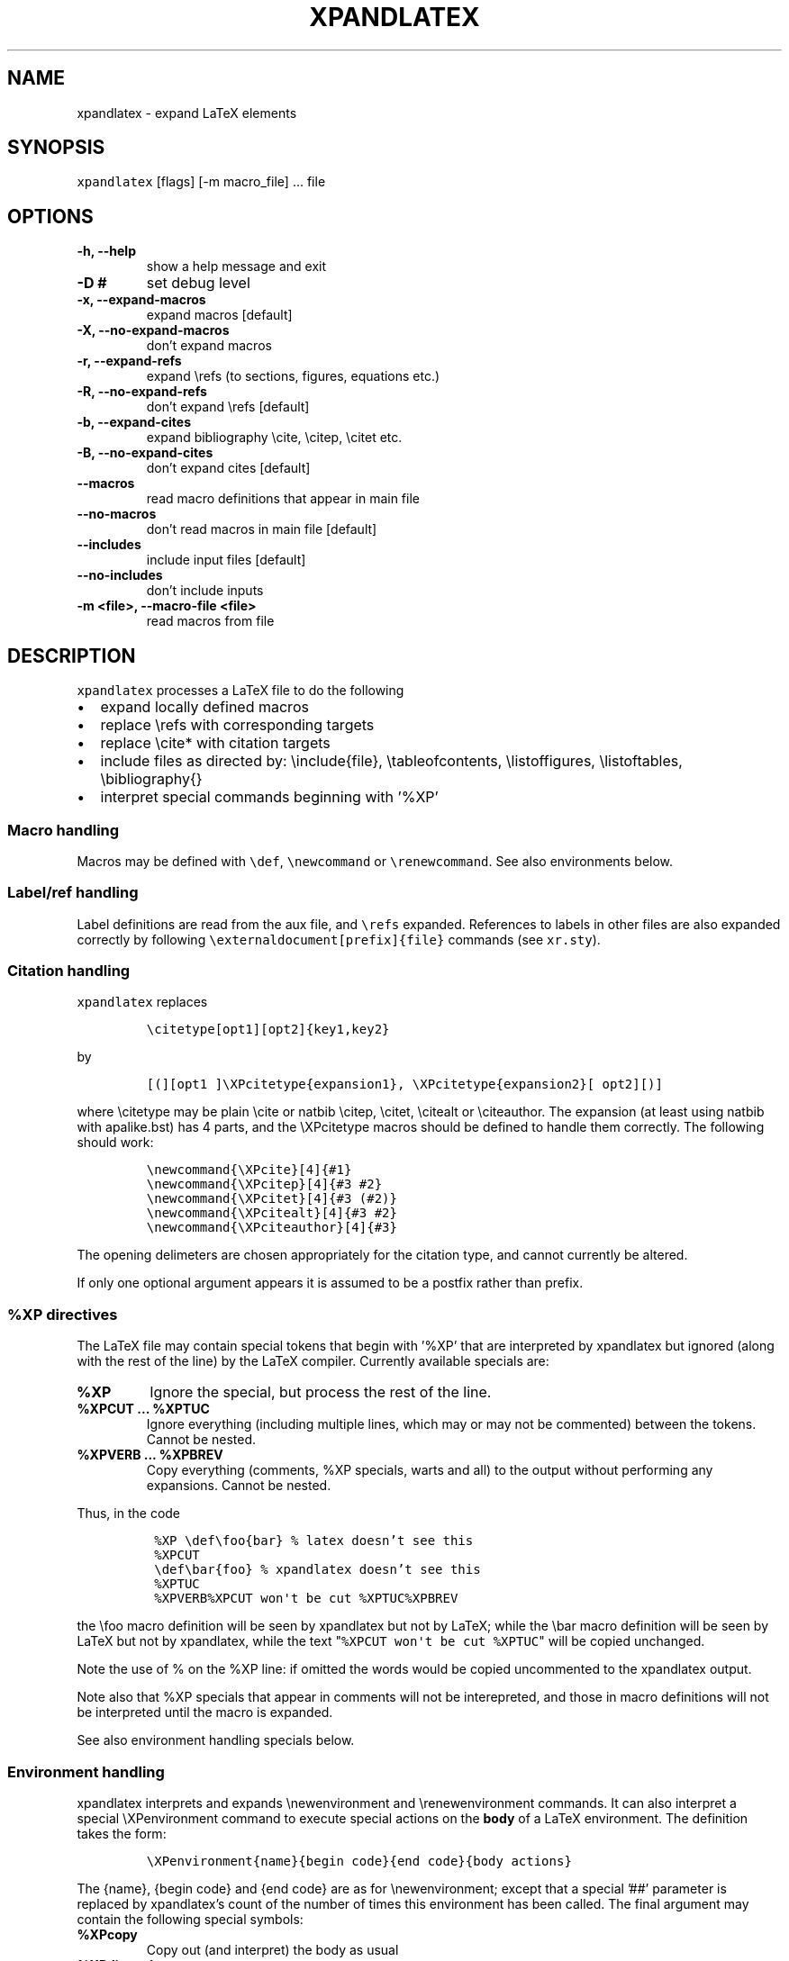 .TH "XPANDLATEX" "1" "" "" ""
.SH NAME
.PP
xpandlatex \- expand LaTeX elements
.SH SYNOPSIS
.PP
\f[C]xpandlatex\f[] [flags] [\-m macro_file] ...
file
.SH OPTIONS
.TP
.B \-h, \-\-help
show a help message and exit
.RS
.RE
.TP
.B \-D #
set debug level
.RS
.RE
.TP
.B \-x, \-\-expand\-macros
expand macros [default]
.RS
.RE
.TP
.B \-X, \-\-no\-expand\-macros
don't expand macros
.RS
.RE
.TP
.B \-r, \-\-expand\-refs
expand \\refs (to sections, figures, equations etc.)
.RS
.RE
.TP
.B \-R, \-\-no\-expand\-refs
don't expand \\refs [default]
.RS
.RE
.TP
.B \-b, \-\-expand\-cites
expand bibliography \\cite, \\citep, \\citet etc.
.RS
.RE
.TP
.B \-B, \-\-no\-expand\-cites
don't expand cites [default]
.RS
.RE
.TP
.B \-\-macros
read macro definitions that appear in main file
.RS
.RE
.TP
.B \-\-no\-macros
don't read macros in main file [default]
.RS
.RE
.TP
.B \-\-includes
include input files [default]
.RS
.RE
.TP
.B \-\-no\-includes
don't include inputs
.RS
.RE
.TP
.B \-m <file>, \-\-macro\-file <file>
read macros from file
.RS
.RE
.SH DESCRIPTION
.PP
\f[C]xpandlatex\f[] processes a LaTeX file to do the following
.IP \[bu] 2
expand locally defined macros
.IP \[bu] 2
replace \\refs with corresponding targets
.IP \[bu] 2
replace \\cite* with citation targets
.IP \[bu] 2
include files as directed by: \\include{file}, \\tableofcontents,
\\listoffigures, \\listoftables, \\bibliography{}
.IP \[bu] 2
interpret special commands beginning with '%XP'
.SS Macro handling
.PP
Macros may be defined with \f[C]\\def\f[], \f[C]\\newcommand\f[] or
\f[C]\\renewcommand\f[].
See also environments below.
.SS Label/ref handling
.PP
Label definitions are read from the aux file, and \f[C]\\refs\f[]
expanded.
References to labels in other files are also expanded correctly by
following \f[C]\\externaldocument[prefix]{file}\f[] commands (see
\f[C]xr.sty\f[]).
.SS Citation handling
.PP
\f[C]xpandlatex\f[] replaces
.IP
.nf
\f[C]
\\citetype[opt1][opt2]{key1,key2}
\f[]
.fi
.PP
by
.IP
.nf
\f[C]
[(][opt1\ ]\\XPcitetype{expansion1},\ \\XPcitetype{expansion2}[\ opt2][)]
\f[]
.fi
.PP
where \\citetype may be plain \\cite or natbib \\citep, \\citet,
\\citealt or \\citeauthor.
The expansion (at least using natbib with apalike.bst) has 4 parts, and
the \\XPcitetype macros should be defined to handle them correctly.
The following should work:
.IP
.nf
\f[C]
\\newcommand{\\XPcite}[4]{#1}
\\newcommand{\\XPcitep}[4]{#3\ #2}
\\newcommand{\\XPcitet}[4]{#3\ (#2)}
\\newcommand{\\XPcitealt}[4]{#3\ #2}
\\newcommand{\\XPciteauthor}[4]{#3}
\f[]
.fi
.PP
The opening delimeters are chosen appropriately for the citation type,
and cannot currently be altered.
.PP
If only one optional argument appears it is assumed to be a postfix
rather than prefix.
.SS %XP directives
.PP
The LaTeX file may contain special tokens that begin with '%XP' that are
interpreted by xpandlatex but ignored (along with the rest of the line)
by the LaTeX compiler.
Currently available specials are:
.TP
.B %XP
Ignore the special, but process the rest of the line.
.RS
.RE
.TP
.B %XPCUT ... %XPTUC
Ignore everything (including multiple lines, which may or may not be
commented) between the tokens.
Cannot be nested.
.RS
.RE
.TP
.B %XPVERB ... %XPBREV
Copy everything (comments, %XP specials, warts and all) to the output
without performing any expansions.
Cannot be nested.
.RS
.RE
.PP
Thus, in the code
.IP
.nf
\f[C]
\ %XP\ \\def\\foo{bar}\ %\ latex\ doesn't\ see\ this
\ %XPCUT
\ \\def\\bar{foo}\ %\ xpandlatex\ doesn't\ see\ this
\ %XPTUC
\ %XPVERB%XPCUT\ won\[aq]t\ be\ cut\ %XPTUC%XPBREV
\ 
\f[]
.fi
.PP
the \\foo macro definition will be seen by xpandlatex but not by LaTeX;
while the \\bar macro definition will be seen by LaTeX but not by
xpandlatex, while the text "\f[C]%XPCUT\ won\[aq]t\ be\ cut\ %XPTUC\f[]"
will be copied unchanged.
.PP
Note the use of % on the %XP line: if omitted the words would be copied
uncommented to the xpandlatex output.
.PP
Note also that %XP specials that appear in comments will not be
interepreted, and those in macro definitions will not be interpreted
until the macro is expanded.
.PP
See also environment handling specials below.
.SS Environment handling
.PP
xpandlatex interprets and expands \\newenvironment and
\\renewenvironment commands.
It can also interpret a special \\XPenvironment command to execute
special actions on the \f[B]body\f[] of a LaTeX environment.
The definition takes the form:
.IP
.nf
\f[C]
\\XPenvironment{name}{begin\ code}{end\ code}{body\ actions}
\f[]
.fi
.PP
The {name}, {begin code} and {end code} are as for \\newenvironment;
except that a special '##' parameter is replaced by xpandlatex's count
of the number of times this environment has been called.
The final argument may contain the following special symbols:
.TP
.B %XPcopy
Copy out (and interpret) the body as usual
.RS
.RE
.TP
.B %XPdiscard
Discard the body completely
.RS
.RE
.TP
.B XPwritefile
Write the body to a file called 'name_##.tex', where ## is xpandlatex's
count for the number of times this environment has been encountered.
Note this is \f[B]not\f[] a LaTeX counter, and so will not be affected
by LaTeX commands such as \\setcounter.
The body is not copied to the main output.
.RS
.RE
.PP
Multiple body actions may appear: so {%XPwritefile %XPcopy} will copy
the body both to the main output and a separate file.
.PP
For example:
.IP
.nf
\f[C]
\\XPenvironment{figure}\ 
{\\begin{center}[Figure\ ##\ about\ here]\\end{center}}\ 
{}\ 
{%XPwritefile}
\f[]
.fi
.PP
writes figure contents to 'figure_1.tex' etc, placing marker text in the
main output stream.
.SH BUGS
.PP
It does what I need, but has not been tested widely
.SH AUTHOR
.PP
Maneesh Sahani (xpandlatex\@users.github.com)
.SH AUTHORS
April 2016.
